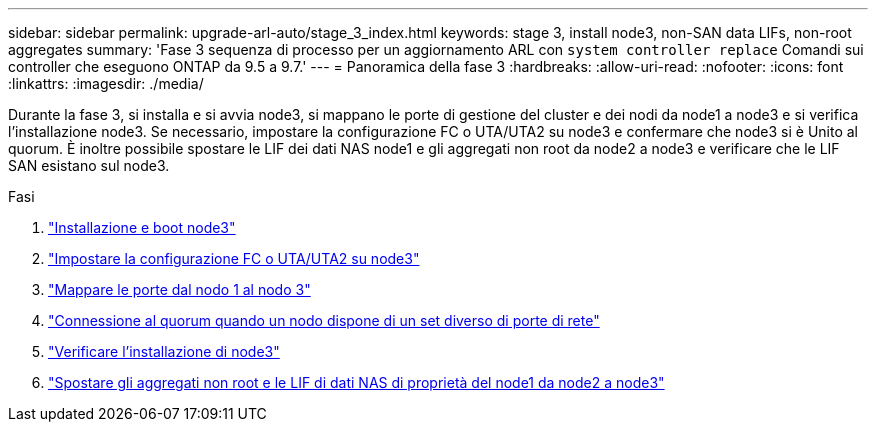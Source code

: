 ---
sidebar: sidebar 
permalink: upgrade-arl-auto/stage_3_index.html 
keywords: stage 3, install node3, non-SAN data LIFs, non-root aggregates 
summary: 'Fase 3 sequenza di processo per un aggiornamento ARL con `system controller replace` Comandi sui controller che eseguono ONTAP da 9.5 a 9.7.' 
---
= Panoramica della fase 3
:hardbreaks:
:allow-uri-read: 
:nofooter: 
:icons: font
:linkattrs: 
:imagesdir: ./media/


[role="lead"]
Durante la fase 3, si installa e si avvia node3, si mappano le porte di gestione del cluster e dei nodi da node1 a node3 e si verifica l'installazione node3. Se necessario, impostare la configurazione FC o UTA/UTA2 su node3 e confermare che node3 si è Unito al quorum. È inoltre possibile spostare le LIF dei dati NAS node1 e gli aggregati non root da node2 a node3 e verificare che le LIF SAN esistano sul node3.

.Fasi
. link:install_boot_node3.html["Installazione e boot node3"]
. link:set_fc_or_uta_uta2_config_on_node3.html["Impostare la configurazione FC o UTA/UTA2 su node3"]
. link:map_ports_node1_node3.html["Mappare le porte dal nodo 1 al nodo 3"]
. link:join_quorum_node_has_different_ports_stage3.html["Connessione al quorum quando un nodo dispone di un set diverso di porte di rete"]
. link:verify_node3_installation.html["Verificare l'installazione di node3"]
. link:move_non_root_aggr_nas_lifs_node1_from_node2_to_node3.html["Spostare gli aggregati non root e le LIF di dati NAS di proprietà del node1 da node2 a node3"]

